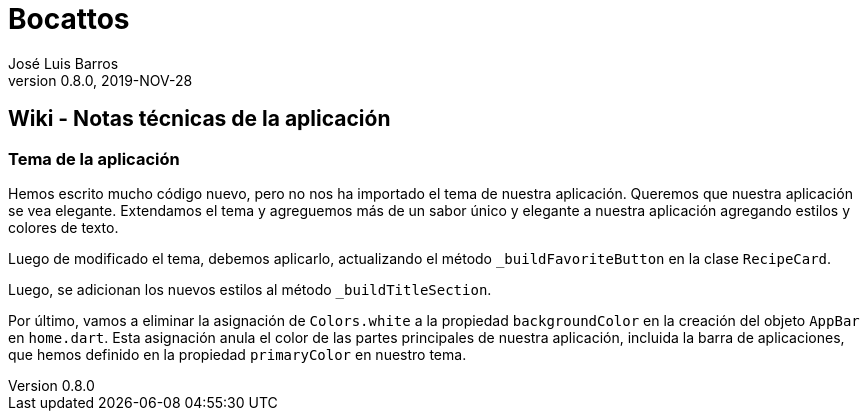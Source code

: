 = Bocattos
José Luis Barros
v. 0.8.0, 2019-NOV-28

== Wiki - Notas técnicas de la aplicación

=== Tema de la aplicación

Hemos escrito mucho código nuevo, pero no nos ha importado el tema de nuestra aplicación. Queremos que nuestra aplicación se vea elegante. Extendamos el tema y agreguemos más de un sabor único y elegante a nuestra aplicación agregando estilos y colores de texto.

Luego de modificado el tema, debemos aplicarlo, actualizando el método `_buildFavoriteButton` en la clase `RecipeCard`.

Luego, se adicionan los nuevos estilos al método `_buildTitleSection`.

Por último, vamos a eliminar la asignación de `Colors.white` a la propiedad `backgroundColor` en la creación del objeto `AppBar` en `home.dart`. Esta asignación anula el color de las partes principales de nuestra aplicación, incluida la barra de aplicaciones, que hemos definido en la propiedad `primaryColor` en nuestro tema.